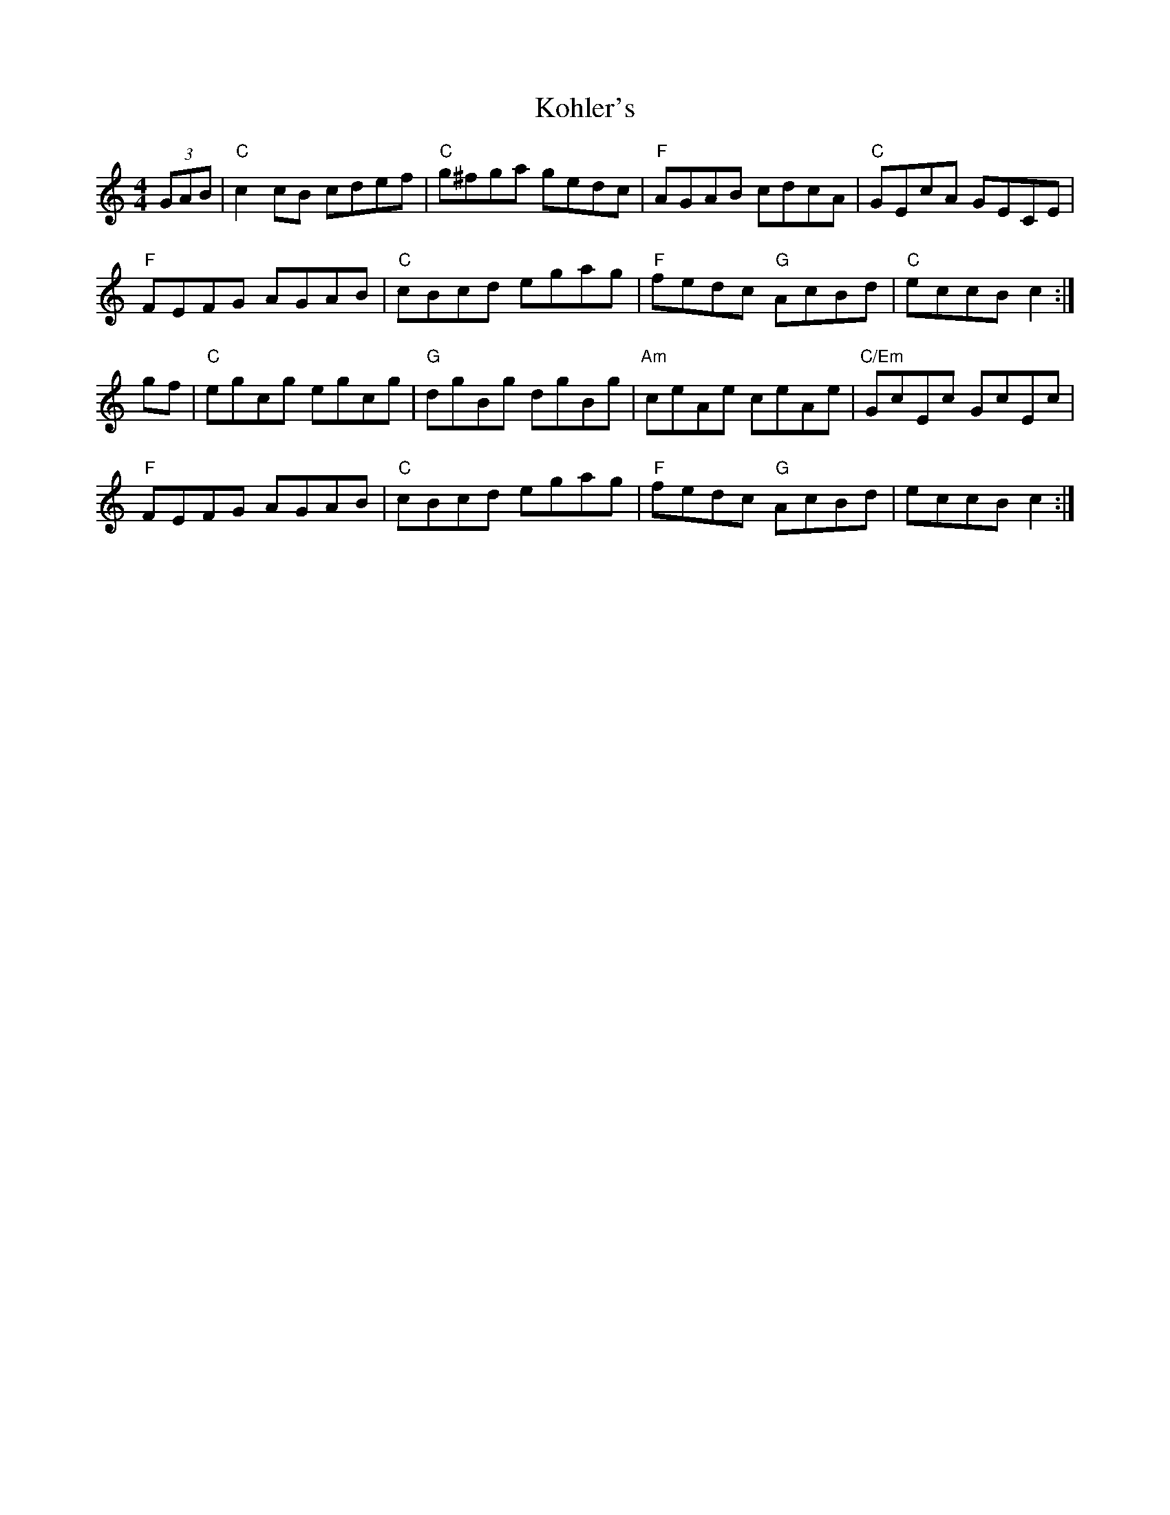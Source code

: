 X: 22107
T: Kohler's
R: hornpipe
M: 4/4
K: Cmajor
(3GAB|"C"c2cB cdef|"C"g^fga gedc|"F"AGAB cdcA|"C"GEcA GECE|
"F"FEFG AGAB|"C"cBcd egag|"F"fedc "G"AcBd|"C"eccB c2:|
gf|"C"egcg egcg|"G"dgBg dgBg|"Am"ceAe ceAe|"C/Em"GcEc GcEc|
"F"FEFG AGAB|"C"cBcd egag|"F"fedc "G"AcBd|eccBc2:|

